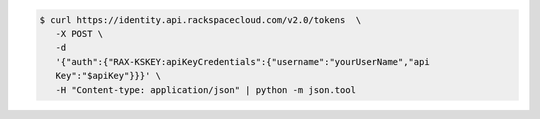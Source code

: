 .. _auth-curl-request:

.. code::

     $ curl https://identity.api.rackspacecloud.com/v2.0/tokens  \
        -X POST \
        -d
        '{"auth":{"RAX-KSKEY:apiKeyCredentials":{"username":"yourUserName","api
        Key":"$apiKey"}}}' \
        -H "Content-type: application/json" | python -m json.tool
